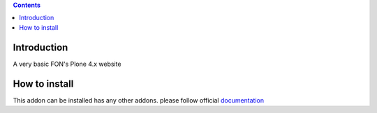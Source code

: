 .. contents::

Introduction
============

A very basic FON's Plone 4.x website

How to install
==============

.. image:: https://secure.travis-ci.org/fngaha/fon.plonewebsite.png
    :target: http://travis-ci.org/#!/fngaha/fonplonewebsite

This addon can be installed has any other addons. please follow official
documentation_

.. _documentation: http://plone.org/documentation/kb/installing-add-ons-quick-how-to

